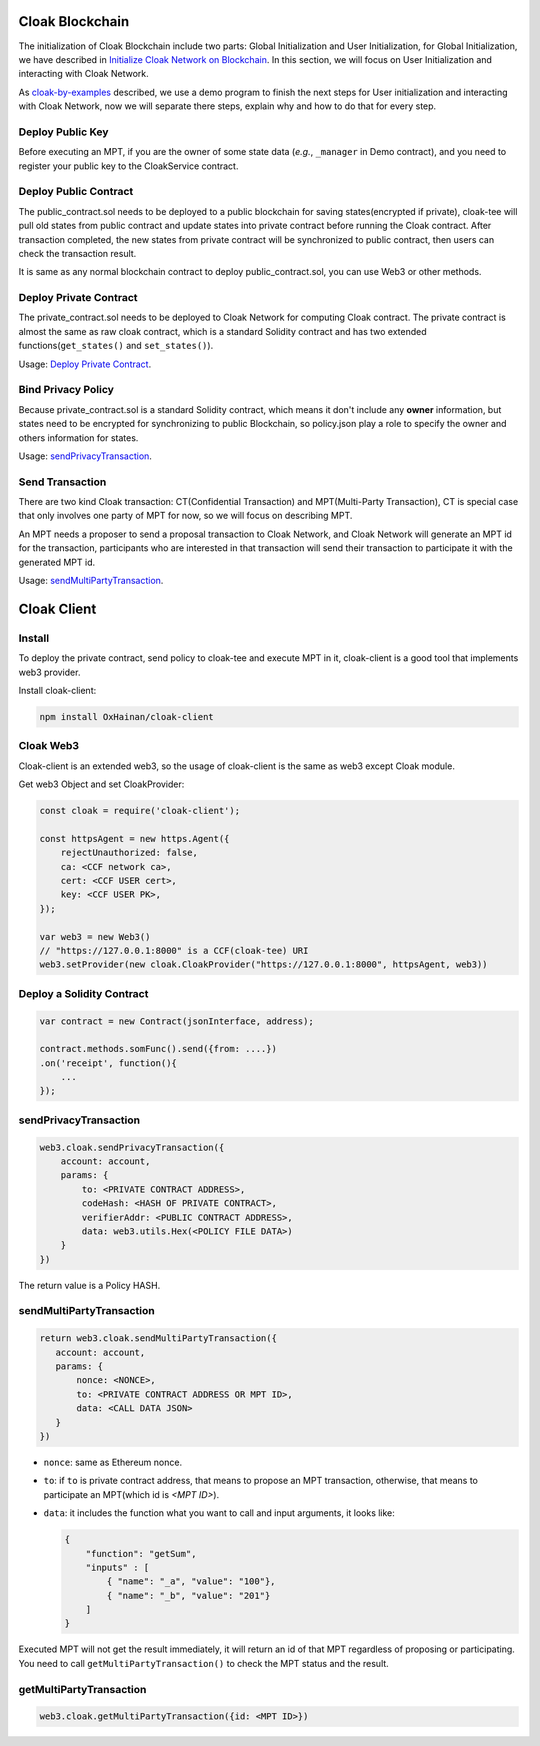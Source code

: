 
=================================
Cloak Blockchain
=================================
The initialization of Cloak Blockchain include two parts: Global Initialization and User Initialization,
for Global Initialization, we have described in `Initialize Cloak Network on Blockchain <https://oxhainan-cloak-docs.readthedocs-hosted.com/en/latest/tee-blockchain-architecture/initialize-cloak-network-on-blockchain.html>`__.
In this section, we will focus on User Initialization and interacting with Cloak Network.

.. image:: ../imgs/cloak_blockchain.png
    :alt: Cloak
    :align: center

As `cloak-by-examples <https://oxhainan-cloak-docs.readthedocs-hosted.com/en/latest/started/quick-start.html#cloak-by-examples>`__ described,
we use a demo program to finish the next steps for User initialization and interacting with Cloak Network,
now we will separate there steps, explain why and how to do that for every step.

Deploy Public Key
************************
Before executing an MPT, if you are the owner of some state data (*e.g.*, ``_manager`` in Demo contract), and you need to register your public key to the CloakService contract.

Deploy Public Contract
************************
The public_contract.sol needs to be deployed to a public blockchain for saving states(encrypted if private),
cloak-tee will pull old states from public contract and update states into private contract before running the Cloak contract.
After transaction completed, the new states from private contract will be synchronized to public contract,
then users can check the transaction result.

It is same as any normal blockchain contract to deploy public_contract.sol, you can use Web3 or other methods.

Deploy Private Contract
************************
The private_contract.sol needs to be deployed to Cloak Network for computing Cloak contract.
The private contract is almost the same as raw cloak contract, which is a standard Solidity contract and has two extended functions(``get_states()`` and ``set_states()``).

Usage: `Deploy Private Contract <https://oxhainan-cloak-docs.readthedocs-hosted.com/en/latest/deploy-cloak-smart-contract/deploy.html#deploy-a-solidity-contract>`__.

Bind Privacy Policy
************************
Because private_contract.sol is a standard Solidity contract,
which means it don't include any **owner** information,
but states need to be encrypted for synchronizing to public Blockchain,
so policy.json play a role to specify the owner and others information for states.

Usage: `sendPrivacyTransaction <https://oxhainan-cloak-docs.readthedocs-hosted.com/en/latest/deploy-cloak-smart-contract/deploy.html#sendprivacytransaction>`__.

Send Transaction
***********************
There are two kind Cloak transaction: CT(Confidential Transaction) and MPT(Multi-Party Transaction),
CT is special case that only involves one party of MPT for now,
so we will focus on describing MPT.

An MPT needs a proposer to send a proposal transaction to Cloak Network,
and Cloak Network will generate an MPT id for the transaction,
participants who are interested in that transaction will send their transaction to participate it with the generated MPT id.

Usage: `sendMultiPartyTransaction <https://oxhainan-cloak-docs.readthedocs-hosted.com/en/latest/deploy-cloak-smart-contract/deploy.html#sendmultipartytransaction>`__.

=================================
Cloak Client
=================================

Install
************************
To deploy the private contract, send policy to cloak-tee and execute MPT in it, cloak-client is a good tool that implements web3 provider.

Install cloak-client:

.. code::

   npm install OxHainan/cloak-client

Cloak Web3
**********************
Cloak-client is an extended web3, so the usage of cloak-client is the same as web3 except Cloak module.

Get web3 Object and set CloakProvider:

.. code::

   const cloak = require('cloak-client');

   const httpsAgent = new https.Agent({
       rejectUnauthorized: false,
       ca: <CCF network ca>,
       cert: <CCF USER cert>,
       key: <CCF USER PK>,
   });

   var web3 = new Web3()
   // "https://127.0.0.1:8000" is a CCF(cloak-tee) URI
   web3.setProvider(new cloak.CloakProvider("https://127.0.0.1:8000", httpsAgent, web3))

Deploy a Solidity Contract
****************************

.. code::

    var contract = new Contract(jsonInterface, address);

    contract.methods.somFunc().send({from: ....})
    .on('receipt', function(){
        ...
    });


sendPrivacyTransaction
***********************

.. code::

    web3.cloak.sendPrivacyTransaction({
        account: account,
        params: {
            to: <PRIVATE CONTRACT ADDRESS>,
            codeHash: <HASH OF PRIVATE CONTRACT>,
            verifierAddr: <PUBLIC CONTRACT ADDRESS>,
            data: web3.utils.Hex(<POLICY FILE DATA>)
        }
    })

The return value is a Policy HASH.

sendMultiPartyTransaction
**************************

.. code::

   return web3.cloak.sendMultiPartyTransaction({
      account: account,
      params: {
          nonce: <NONCE>,
          to: <PRIVATE CONTRACT ADDRESS OR MPT ID>,
          data: <CALL DATA JSON>
      }
   })

* ``nonce``: same as Ethereum nonce.
* ``to``: if ``to`` is private contract address, that means to propose an MPT transaction, otherwise, that means to participate an MPT(which id is `<MPT ID>`).
* ``data``: it includes the function what you want to call and input arguments, it looks like:

  .. code::
    
    {
        "function": "getSum",
        "inputs" : [
            { "name": "_a", "value": "100"},
            { "name": "_b", "value": "201"}
        ]
    }

Executed MPT will not get the result immediately, it will return an id of that MPT regardless of proposing or participating.
You need to call ``getMultiPartyTransaction()`` to check the MPT status and the result.

getMultiPartyTransaction
**************************

.. code::

   web3.cloak.getMultiPartyTransaction({id: <MPT ID>})

